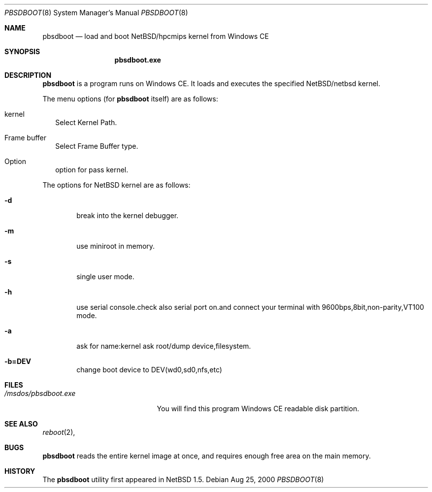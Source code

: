 .\"	$NetBSD: pbsdboot.8,v 1.1 2000/08/25 06:15:12 jun Exp $
.Dd Aug 25, 2000
.Dt PBSDBOOT 8 pbsdboot
.Os
.Sh NAME
.Nm pbsdboot
.Nd load and boot NetBSD/hpcmips kernel from Windows CE
.Sh SYNOPSIS
.Nm pbsdboot.exe
.Sh DESCRIPTION
.Nm
is a program runs on Windows CE.
It loads and executes the specified
.Nx Ns Tn /netbsd
kernel.
.Pp
The menu options (for
.Nm
itself) are as follows:
.Bl -tag -width 
.It kernel
Select Kernel Path.
.It Frame buffer 
Select Frame Buffer type.
.It Option
option for pass kernel.
.El
.Pp
The options for
.Nx
kernel are as follows:
.Bl -tag -width flag
.It Fl d
break into the kernel debugger.
.It Fl m
use miniroot in memory.
.It Fl s
single user mode.
.It Fl h
use serial console.check also serial port on.and connect your terminal with 9600bps,8bit,non-parity,VT100 mode.
.It Fl a
ask for name:kernel ask root/dump device,filesystem.
.It Fl b=DEV
change boot device to DEV(wd0,sd0,nfs,etc)
.El
.Sh FILES
.Bl -tag -width /msdos/pbsdboot.exe -compact
.It Pa /msdos/pbsdboot.exe
You will find this program Windows CE readable disk partition.
.El
.Sh SEE ALSO
.Xr reboot 2 ,
.Sh BUGS
.Nm
reads the entire kernel image at once,
and requires enough free area on the main memory.
.Sh HISTORY
The
.Nm
utility first appeared in
.Nx 1.5 .
